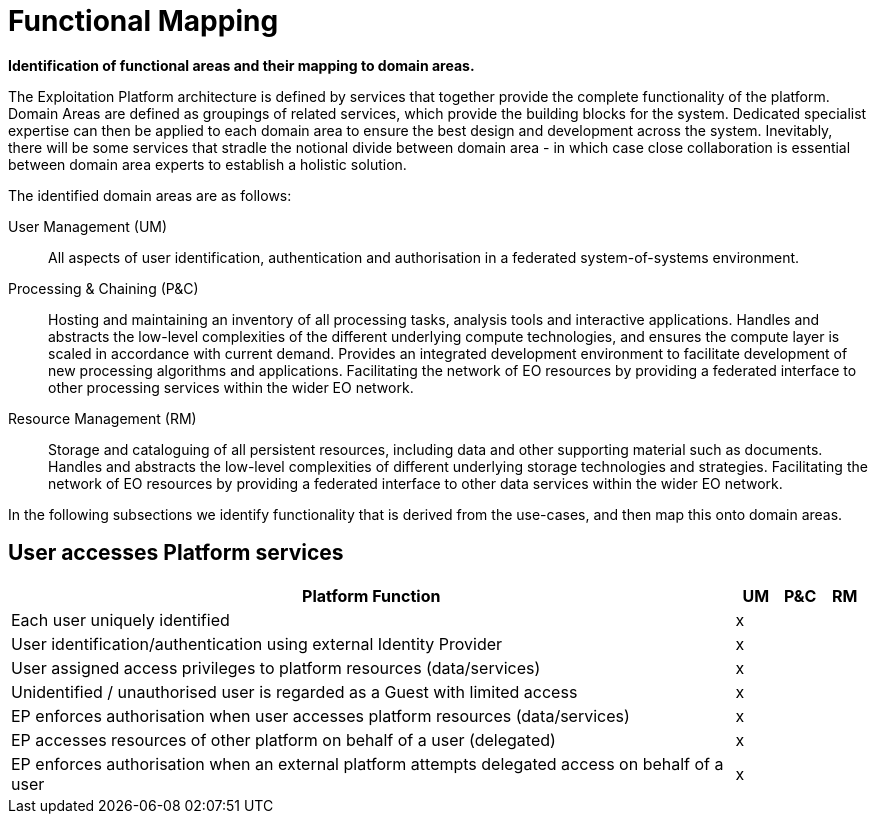 
= Functional Mapping

*Identification of functional areas and their mapping to domain areas.*

The Exploitation Platform architecture is defined by services that together provide the complete functionality of the platform. Domain Areas are defined as groupings of related services, which provide the building blocks for the system. Dedicated specialist expertise can then be applied to each domain area to ensure the best design and development across the system. Inevitably, there will be some services that stradle the notional divide between domain area - in which case close collaboration is essential between domain area experts to establish a holistic solution.

The identified domain areas are as follows:

User Management (UM)::
All aspects of user identification, authentication and authorisation in a federated system-of-systems environment.

Processing & Chaining (P&C)::
Hosting and maintaining an inventory of all processing tasks, analysis tools and interactive applications. Handles and abstracts the low-level complexities of the different underlying compute technologies, and ensures the compute layer is scaled in accordance with current demand. Provides an integrated development environment to facilitate development of new processing algorithms and applications. Facilitating the network of EO resources by providing a federated interface to other processing services within the wider EO network.

Resource Management (RM)::
Storage and cataloguing of all persistent resources, including data and other supporting material such as documents. Handles and abstracts the low-level complexities of different underlying storage technologies and strategies. Facilitating the network of EO resources by providing a federated interface to other data services within the wider EO network.

In the following subsections we identify functionality that is derived from the use-cases, and then map this onto domain areas.

== User accesses Platform services

[cols="<.^85,^.^5,^.^5,^.^5"]
|===
| Platform Function | UM | P&C | RM

| Each user uniquely identified | x | | 
| User identification/authentication using external Identity Provider | x | | 
| User assigned access privileges to platform resources (data/services) | x | | 
| Unidentified / unauthorised user is regarded as a Guest with limited access | x | | 
| EP enforces authorisation when user accesses platform resources (data/services) | x | | 
| EP accesses resources of other platform on behalf of a user (delegated) | x | | 
| EP enforces authorisation when an external platform attempts delegated access on behalf of a user | x | | 

|===
